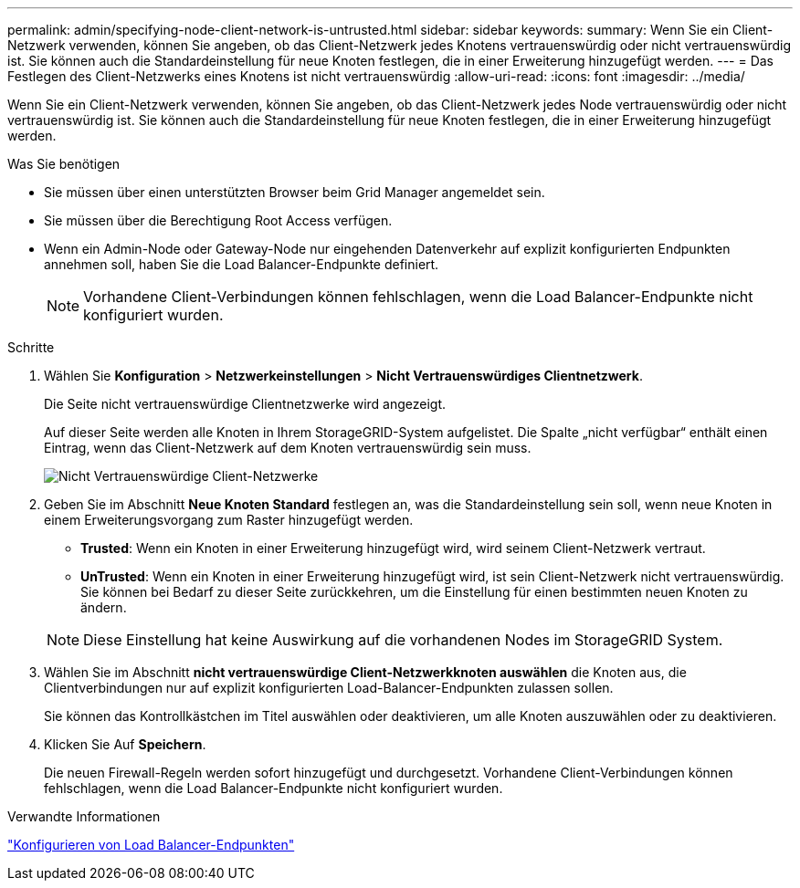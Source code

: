 ---
permalink: admin/specifying-node-client-network-is-untrusted.html 
sidebar: sidebar 
keywords:  
summary: Wenn Sie ein Client-Netzwerk verwenden, können Sie angeben, ob das Client-Netzwerk jedes Knotens vertrauenswürdig oder nicht vertrauenswürdig ist. Sie können auch die Standardeinstellung für neue Knoten festlegen, die in einer Erweiterung hinzugefügt werden. 
---
= Das Festlegen des Client-Netzwerks eines Knotens ist nicht vertrauenswürdig
:allow-uri-read: 
:icons: font
:imagesdir: ../media/


[role="lead"]
Wenn Sie ein Client-Netzwerk verwenden, können Sie angeben, ob das Client-Netzwerk jedes Node vertrauenswürdig oder nicht vertrauenswürdig ist. Sie können auch die Standardeinstellung für neue Knoten festlegen, die in einer Erweiterung hinzugefügt werden.

.Was Sie benötigen
* Sie müssen über einen unterstützten Browser beim Grid Manager angemeldet sein.
* Sie müssen über die Berechtigung Root Access verfügen.
* Wenn ein Admin-Node oder Gateway-Node nur eingehenden Datenverkehr auf explizit konfigurierten Endpunkten annehmen soll, haben Sie die Load Balancer-Endpunkte definiert.
+

NOTE: Vorhandene Client-Verbindungen können fehlschlagen, wenn die Load Balancer-Endpunkte nicht konfiguriert wurden.



.Schritte
. Wählen Sie *Konfiguration* > *Netzwerkeinstellungen* > *Nicht Vertrauenswürdiges Clientnetzwerk*.
+
Die Seite nicht vertrauenswürdige Clientnetzwerke wird angezeigt.

+
Auf dieser Seite werden alle Knoten in Ihrem StorageGRID-System aufgelistet. Die Spalte „nicht verfügbar“ enthält einen Eintrag, wenn das Client-Netzwerk auf dem Knoten vertrauenswürdig sein muss.

+
image::../media/untrusted_client_networks_page.png[Nicht Vertrauenswürdige Client-Netzwerke]

. Geben Sie im Abschnitt *Neue Knoten Standard* festlegen an, was die Standardeinstellung sein soll, wenn neue Knoten in einem Erweiterungsvorgang zum Raster hinzugefügt werden.
+
** *Trusted*: Wenn ein Knoten in einer Erweiterung hinzugefügt wird, wird seinem Client-Netzwerk vertraut.
** *UnTrusted*: Wenn ein Knoten in einer Erweiterung hinzugefügt wird, ist sein Client-Netzwerk nicht vertrauenswürdig. Sie können bei Bedarf zu dieser Seite zurückkehren, um die Einstellung für einen bestimmten neuen Knoten zu ändern.


+

NOTE: Diese Einstellung hat keine Auswirkung auf die vorhandenen Nodes im StorageGRID System.

. Wählen Sie im Abschnitt *nicht vertrauenswürdige Client-Netzwerkknoten auswählen* die Knoten aus, die Clientverbindungen nur auf explizit konfigurierten Load-Balancer-Endpunkten zulassen sollen.
+
Sie können das Kontrollkästchen im Titel auswählen oder deaktivieren, um alle Knoten auszuwählen oder zu deaktivieren.

. Klicken Sie Auf *Speichern*.
+
Die neuen Firewall-Regeln werden sofort hinzugefügt und durchgesetzt. Vorhandene Client-Verbindungen können fehlschlagen, wenn die Load Balancer-Endpunkte nicht konfiguriert wurden.



.Verwandte Informationen
link:configuring-load-balancer-endpoints.html["Konfigurieren von Load Balancer-Endpunkten"]
